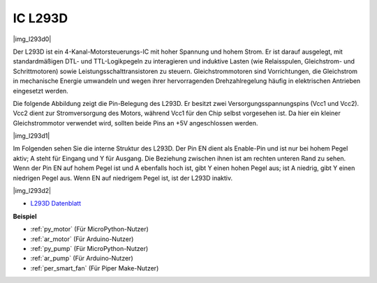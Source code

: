 .. _cpn_l293d:

IC L293D
=================

|img_l293d0|

Der L293D ist ein 4-Kanal-Motorsteuerungs-IC mit hoher Spannung und hohem Strom. 
Er ist darauf ausgelegt, mit standardmäßigen DTL- und TTL-Logikpegeln zu interagieren und induktive Lasten (wie Relaisspulen, Gleichstrom- und Schrittmotoren) sowie Leistungsschalttransistoren zu steuern.
Gleichstrommotoren sind Vorrichtungen, die Gleichstrom in mechanische Energie umwandeln und wegen ihrer hervorragenden Drehzahlregelung häufig in elektrischen Antrieben eingesetzt werden.

Die folgende Abbildung zeigt die Pin-Belegung des L293D. Er besitzt zwei Versorgungsspannungspins (Vcc1 und Vcc2).
Vcc2 dient zur Stromversorgung des Motors, während Vcc1 für den Chip selbst vorgesehen ist. Da hier ein kleiner Gleichstrommotor verwendet wird, sollten beide Pins an +5V angeschlossen werden.

|img_l293d1|

Im Folgenden sehen Sie die interne Struktur des L293D. 
Der Pin EN dient als Enable-Pin und ist nur bei hohem Pegel aktiv; A steht für Eingang und Y für Ausgang.
Die Beziehung zwischen ihnen ist am rechten unteren Rand zu sehen.
Wenn der Pin EN auf hohem Pegel ist und A ebenfalls hoch ist, gibt Y einen hohen Pegel aus; ist A niedrig, gibt Y einen niedrigen Pegel aus. Wenn EN auf niedrigem Pegel ist, ist der L293D inaktiv.

|img_l293d2|

* `L293D Datenblatt <https://cdn-shop.adafruit.com/datasheets/l293d.pdf>`_

**Beispiel**

* :ref:`py_motor` (Für MicroPython-Nutzer)
* :ref:`ar_motor` (Für Arduino-Nutzer)
* :ref:`py_pump` (Für MicroPython-Nutzer)
* :ref:`ar_pump` (Für Arduino-Nutzer)
* :ref:`per_smart_fan` (Für Piper Make-Nutzer)
